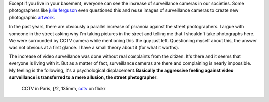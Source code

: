 .. title: Surveillance Camera Versus Photography
.. slug: surveillance-camera-versus-photography
.. date: 2014-11-14 22:18:23 UTC+02:00
.. tags: surveillance, camera, photography, cctv
.. link: 
.. description: Surveillance Camera Versus Photography
.. type: text
.. author: Alexandre Dulaunoy

Except if you live in your basement, everyone can see the increase of surveillance cameras in our societies.
Some photographers like `julie ferguson <http://www.julietferguson.com/cctv/>`_ even questioned this
and reuse images of surveillance cameras to create new photographic `artwork <http://www.julietferguson.com/0000-0000/>`_.

In the past years, there are obviously a parallel increase of paranoia against the street photographers. I argue with someone in the street asking why I'm taking pictures in the street and telling me that I shouldn't take photographs here. We were surrounded by CCTV camera while mentioning this, the guy just left. Questioning myself about this, the answer was not obvious at a first glance. I have a small theory about it (for what it worths).

The increase of video surveillance was done without real complaints from the citizen. It's there and it seems that everyone is living with it. But as a matter of fact, surveillance cameras are there and complaining is nearly impossible. My feeling is the following, it's a psychological displacement. **Basically the aggressive feeling against video surveillance is transferred to a mere allusion, the street photographer**.

.. _cctv: https://www.flickr.com/photos/adulau/15680439035/
.. _julie ferguson: http://www.julietferguson.com/cctv/
.. figure:: cctv.jpg

   CCTV in Paris, ƒ/2, 135mm, cctv_ on flickr

